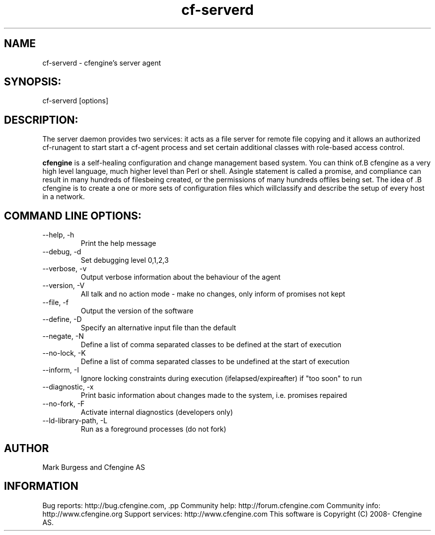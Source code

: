 .TH cf-serverd 8 "Maintenance Commands"
.SH NAME
cf-serverd - cfengine's server agent

.SH SYNOPSIS:

 cf-serverd [options]

.SH DESCRIPTION:

The server daemon provides two services: it acts as a
file server for remote file copying and it allows an
authorized cf-runagent to start start a cf-agent process
and set certain additional classes with role-based access
control.

.B cfengine
is a self-healing configuration and change management based system. You can think of.B cfengine
as a very high level language, much higher level than Perl or shell. Asingle statement is called a promise, and compliance can result in many hundreds of filesbeing created, or the permissions of many hundreds offiles being set. The idea of .B cfengine
is to create a one or more sets of configuration files which willclassify and describe the setup of every host in a network.
.SH COMMAND LINE OPTIONS:
.IP "--help, -h"
Print the help message
.IP "--debug, -d" value
Set debugging level 0,1,2,3
.IP "--verbose, -v"
Output verbose information about the behaviour of the agent
.IP "--version, -V"
All talk and no action mode - make no changes, only inform of promises not kept
.IP "--file, -f" value
Output the version of the software
.IP "--define, -D" value
Specify an alternative input file than the default
.IP "--negate, -N" value
Define a list of comma separated classes to be defined at the start of execution
.IP "--no-lock, -K"
Define a list of comma separated classes to be undefined at the start of execution
.IP "--inform, -I"
Ignore locking constraints during execution (ifelapsed/expireafter) if "too soon" to run
.IP "--diagnostic, -x"
Print basic information about changes made to the system, i.e. promises repaired
.IP "--no-fork, -F"
Activate internal diagnostics (developers only)
.IP "--ld-library-path, -L" value
Run as a foreground processes (do not fork)
.SH AUTHOR
Mark Burgess and Cfengine AS
.SH INFORMATION

Bug reports: http://bug.cfengine.com, .pp
Community help: http://forum.cfengine.com
.pp
Community info: http://www.cfengine.org
.pp
Support services: http://www.cfengine.com
.pp
This software is Copyright (C) 2008- Cfengine AS.
